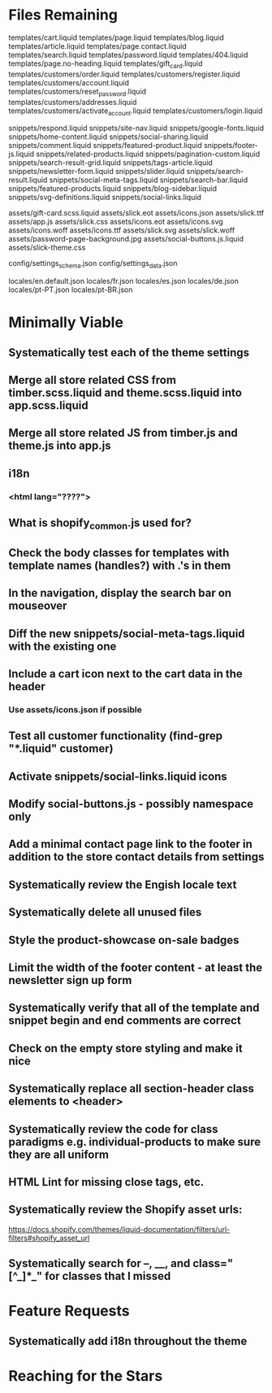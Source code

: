 * Files Remaining
templates/cart.liquid
templates/page.liquid
templates/blog.liquid
templates/article.liquid
templates/page.contact.liquid
templates/search.liquid
templates/password.liquid
templates/404.liquid
templates/page.no-heading.liquid
templates/gift_card.liquid
templates/customers/order.liquid
templates/customers/register.liquid
templates/customers/account.liquid
templates/customers/reset_password.liquid
templates/customers/addresses.liquid
templates/customers/activate_account.liquid
templates/customers/login.liquid

snippets/respond.liquid
snippets/site-nav.liquid
snippets/google-fonts.liquid
snippets/home-content.liquid
snippets/social-sharing.liquid
snippets/comment.liquid
snippets/featured-product.liquid
snippets/footer-js.liquid
snippets/related-products.liquid
snippets/pagination-custom.liquid
snippets/search-result-grid.liquid
snippets/tags-article.liquid
snippets/newsletter-form.liquid
snippets/slider.liquid
snippets/search-result.liquid
snippets/social-meta-tags.liquid
snippets/search-bar.liquid
snippets/featured-products.liquid
snippets/blog-sidebar.liquid
snippets/svg-definitions.liquid
snippets/social-links.liquid

assets/gift-card.scss.liquid
assets/slick.eot
assets/icons.json
assets/slick.ttf
assets/app.js
assets/slick.css
assets/icons.eot
assets/icons.svg
assets/icons.woff
assets/icons.ttf
assets/slick.svg
assets/slick.woff
assets/password-page-background.jpg
assets/social-buttons.js.liquid
assets/slick-theme.css

config/settings_schema.json
config/settings_data.json

locales/en.default.json
locales/fr.json
locales/es.json
locales/de.json
locales/pt-PT.json
locales/pt-BR.json

* Minimally Viable
** Systematically test each of the theme settings
** Merge all store related CSS from timber.scss.liquid and theme.scss.liquid into app.scss.liquid
** Merge all store related JS from timber.js and theme.js into app.js
** i18n
*** <html lang="????">
** What is shopify_common.js used for?
** Check the body classes for templates with template names (handles?) with .'s in them
** In the navigation, display the search bar on mouseover
** Diff the new snippets/social-meta-tags.liquid with the existing one
** Include a cart icon next to the cart data in the header
*** Use assets/icons.json if possible
** Test all customer functionality (find-grep "*.liquid" customer)
** Activate snippets/social-links.liquid icons
** Modify social-buttons.js - possibly namespace only
** Add a minimal contact page link to the footer in addition to the store contact details from settings
** Systematically review the Engish locale text
** Systematically delete all unused files
** Style the product-showcase on-sale badges
** Limit the width of the footer content - at least the newsletter sign up form
** Systematically verify that all of the template and snippet begin and end comments are correct
** Check on the empty store styling and make it nice
** Systematically replace all section-header class elements to <header>
** Systematically review the code for class paradigms e.g. individual-products to make sure they are all uniform
** HTML Lint for missing close tags, etc.
** Systematically review the Shopify asset urls:
	 https://docs.shopify.com/themes/liquid-documentation/filters/url-filters#shopify_asset_url
** Systematically search for --, __, and class="[^_]*_" for classes that I missed

* Feature Requests
** Systematically add i18n throughout the theme


* Reaching for the Stars
